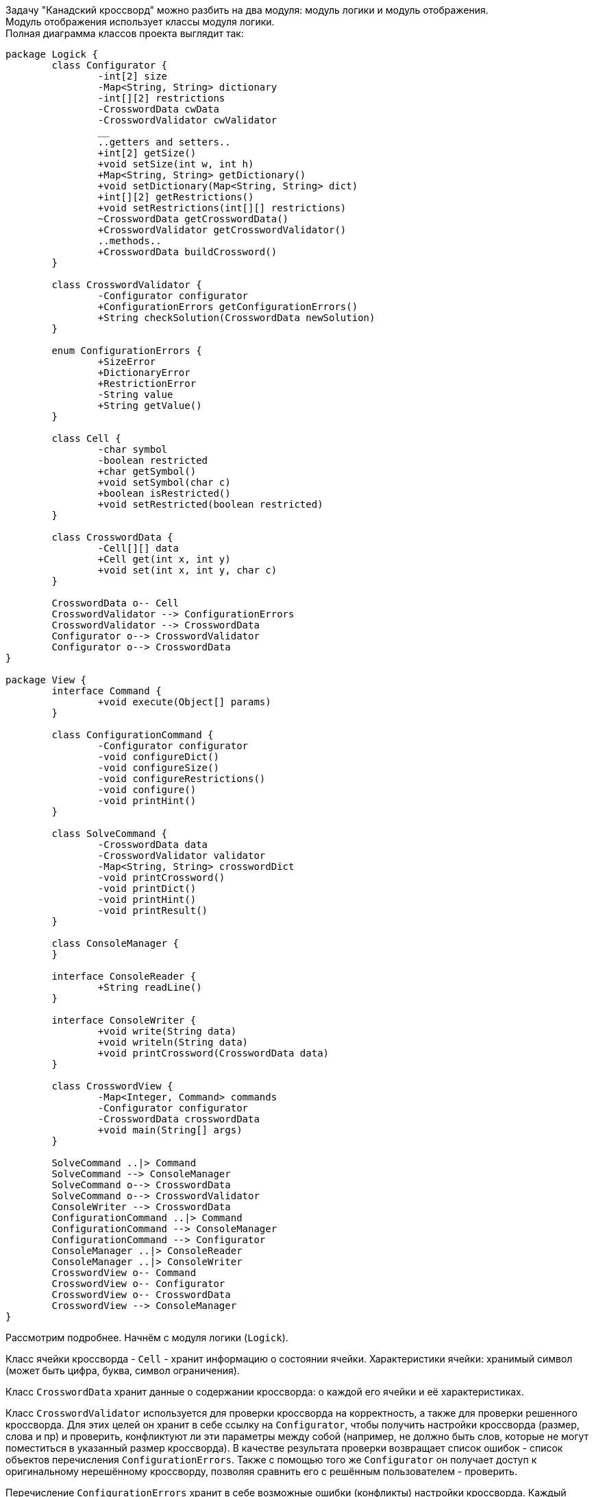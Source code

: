 Задачу "Канадский кроссворд" можно разбить на два модуля:
модуль логики и модуль отображения. +
Модуль отображения использует классы модуля логики. +
Полная диаграмма классов проекта выглядит так:

[plantuml]     
----
package Logick {
	class Configurator {
		-int[2] size
		-Map<String, String> dictionary
		-int[][2] restrictions
		-CrosswordData cwData
		-CrosswordValidator cwValidator
		__
		..getters and setters..
		+int[2] getSize()
		+void setSize(int w, int h)
		+Map<String, String> getDictionary()
		+void setDictionary(Map<String, String> dict)
		+int[][2] getRestrictions()
		+void setRestrictions(int[][] restrictions)
		~CrosswordData getCrosswordData()
		+CrosswordValidator getCrosswordValidator()
		..methods..
		+CrosswordData buildCrossword()
	}
	
	class CrosswordValidator {
		-Configurator configurator
		+ConfigurationErrors getConfigurationErrors()
		+String checkSolution(CrosswordData newSolution)
	}
	
	enum ConfigurationErrors {
		+SizeError
		+DictionaryError
		+RestrictionError
		-String value
		+String getValue()
	}
	
	class Cell {
		-char symbol
		-boolean restricted
		+char getSymbol()
		+void setSymbol(char c)
		+boolean isRestricted()
		+void setRestricted(boolean restricted)
	}
	
	class CrosswordData {
		-Cell[][] data
		+Cell get(int x, int y)
		+void set(int x, int y, char c)
	}
	
	CrosswordData o-- Cell
	CrosswordValidator --> ConfigurationErrors
	CrosswordValidator --> CrosswordData
	Configurator o--> CrosswordValidator
	Configurator o--> CrosswordData
}

package View {
	interface Command {
		+void execute(Object[] params)
	}
	
	class ConfigurationCommand {
		-Configurator configurator
		-void configureDict()
		-void configureSize()
		-void configureRestrictions()
		-void configure()
		-void printHint()		
	}
	
	class SolveCommand {
		-CrosswordData data
		-CrosswordValidator validator
		-Map<String, String> crosswordDict
		-void printCrossword()
		-void printDict()
		-void printHint()
		-void printResult()
	}
	
	class ConsoleManager {
	}
	
	interface ConsoleReader {
		+String readLine()
	}
	
	interface ConsoleWriter {
		+void write(String data)
		+void writeln(String data)
		+void printCrossword(CrosswordData data)
	}
	
	class CrosswordView {
		-Map<Integer, Command> commands
		-Configurator configurator
		-CrosswordData crosswordData
		+void main(String[] args)
	}
	
	SolveCommand ..|> Command
	SolveCommand --> ConsoleManager
	SolveCommand o--> CrosswordData
	SolveCommand o--> CrosswordValidator
	ConsoleWriter --> CrosswordData
	ConfigurationCommand ..|> Command
	ConfigurationCommand --> ConsoleManager
	ConfigurationCommand --> Configurator
	ConsoleManager ..|> ConsoleReader 
	ConsoleManager ..|> ConsoleWriter 
	CrosswordView o-- Command
	CrosswordView o-- Configurator
	CrosswordView o-- CrosswordData
	CrosswordView --> ConsoleManager
}
----

Рассмотрим подробнее. Начнём с модуля логики (`Logick`). +

Класс ячейки кроссворда - `Cell` - хранит информацию о состоянии ячейки. 
Характеристики ячейки: хранимый символ (может быть цифра, буква, символ ограничения). +

Класс `CrosswordData` хранит данные о содержании кроссворда: о каждой его ячейки и её характеристиках. +

Класс `CrosswordValidator` используется для проверки кроссворда на корректность, а также для проверки решенного кроссворда.
Для этих целей он хранит в себе ссылку на `Configurator`, чтобы получить настройки кроссворда (размер, слова и пр) и проверить,
конфликтуют ли эти параметры между собой (например, не должно быть слов, которые не могут поместиться в указанный размер кроссворда).
В качестве результата проверки возвращает список ошибок - список объектов перечисления `ConfigurationErrors`.
Также с помощью того же `Configurator` он получает доступ к оригинальному нерешённому кроссворду, позволяя сравнить его с
решённым пользователем - проверить.

Перечисление `ConfigurationErrors` хранит в себе возможные ошибки (конфликты) настройки кроссворда. Каждый объект перечисления 
имеет строковое представление ошибки для вывода пользователю.

Класс конфигуратора - `Configurator` - самый главный класс этого модуля. Он хранит в себе множество данных кроссворда. 
Ответственен за генерацию кроссворда. Этот класс подробнее:
[plantuml]  
----
class Configurator {
	-int[2] size
	-Map<String, String> dictionary
	-int[][2] restrictions
	-CrosswordData cwData
	-CrosswordValidator cwValidator
	__
	..getters and setters..
	+int[2] getSize()
	+void setSize(int w, int h)
	+Map<String, String> getDictionary()
	+void setDictionary(Map<String, String> dict)
	+int[][2] getRestrictions()
	+void setRestrictions(int[][] restrictions)
	~CrosswordData getCrosswordData()
	+CrosswordValidator getCrosswordValidator()
	..methods..
	+CrosswordData buildCrossword()
}
----
Как мы можем видеть - среди геттеров и сеттеров нет сеттеров для `CrosswordData` и для `CrosswordValidator`.
Валидатор создаётся при создании конфигуратора. А данные поля кроссворда создаются методом `buildCrossword()`.
Этот метод в течение минуты генерирует кроссворд - в конце создаётся объект `CrosswordData`. Он возвращается
из метода как результат, но перед этим его решённая копия сохраняется внутри конфигуратора. Таким образом
конфигуратор всегда имеет ссылку на правильное решение.

Перейдём теперь к модулю отображения (`View`):

Этот модуль ответственен за ввод и вывод информации, за взаимодействие пользователя и кроссворда.
Он имеет следующие классы:

Классы взаимодействия с вводом-выводом:

[plantuml]  
----
class ConsoleManager {
}

interface ConsoleReader {
	+String readLine()
}

interface ConsoleWriter {
	+void write(String data)
	+void writeln(String data)
	+void printCrossword(CrosswordData data)
}

ConsoleManager ..|> ConsoleReader 
ConsoleManager ..|> ConsoleWriter 
----
Позволяют выводить различную информацию в консоль и считывать её.

Главным классом данного модуля ясляется класс `CrosswordView`. 

NOTE: Класс `CrosswordView` является стартовым классом в проекте.

Этот класс обращается к консоли и считывает цифры 1|2, чтобы играть/настроить кроссврод.

Через эти цифры он образается к той или иной команде - имплементации интерфейса `Command`:

[plantuml]  
----
interface Command {
	+void execute(Object[] params)
}

class ConfigurationCommand {
	-Configurator configurator
	-void configureDict()
	-void configureSize()
	-void configureRestrictions()
	-void configure()
	-void printHint()		
}

class SolveCommand {
	-CrosswordData data
	-CrosswordValidator validator
	-Map<String, String> crosswordDict
	-void printCrossword()
	-void printDict()
	-void printHint()
	-void printResult()
}

SolveCommand ..|> Command
ConfigurationCommand ..|> Command
----

Класс `ConfigurationCommand` имеет доступ к конфигуратору. Взаимодействуя с консолью, он добавляет в конфигуратор данные.
В случае, если в конце настройки данные будут подходящие, он сгенерирует кроссворд (иначе - повторит цикл настройки).

Класс `SolveCommand` обеспечивает процесс решения кроссворда - считывание данных с клавиатуры (используя классы работы с консолью),
печать текущего состояния кроссворда.

По завершении ввода он проверяет правильность решения кроссворда (через валидатор) и выводит результат.
